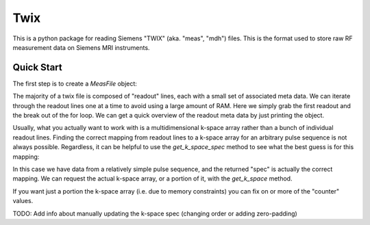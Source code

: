 ====
Twix
====

This is a python package for reading Siemens "TWIX" (aka. "meas", "mdh") files. This is 
the format used to store raw RF measurement data on Siemens MRI instruments.


Quick Start
===========

The first step is to create a `MeasFile` object:

..
    from twix import MeasFile
    mf = MeasFile('path/to/my/file/meas_MID1111_some_proto_FID22222.dat')

The majority of a twix file is composed of "readout" lines, each with a small set of 
associated meta data. We can iterate through the readout lines one at a time to avoid 
using a large amount of RAM. Here we simply grab the first readout and the break out 
of the for loop. We can get a quick overview of the readout meta data by just 
printing the object.

..
    first_ro = None
    for readout in mf.gen_readouts():
        first_ro = readout
        break
    print first_ro
    Header:
        dma_info: 4320
        meas_uid: 1428
        scan_count: 1
        timestamp: 11392132
        pmu_timestamp: 92128154
        system_type: 0
        table_pos_delay: 26011
        table_pos_x: 0
        table_pos_y: 0
        table_pos_z: -1761228
        unused1: 0
        eval_info_mask: 268435464
        samples_in_scan: 512
        used_channels: 1
        line: 0
        acquisition: 0
        slice: 0
        partition: 0
        echo: 0
        phase: 0
        repetition: 0
        set: 0
        segment: 0
        ida: 0
        idb: 0
        idc: 0
        idd: 0
        ide: 0
        pre: 0
        post: 0
        kspace_center_column: 256
        coil_select: 0
        readout_off_center: 0.0
        time_since_last_rf: 0
        kspace_center_line: 86
        kspace_center_partition: 0
        sagittal_pos: -42.0339012146
        coronal_pos: -16.5153808594
        transverse_pos: -78.2305908203
        orient_quat: (0.7042522430419922, 0.06347236037254333, -0.06347236037254333, 0.7042522430419922)
        ice_parameters: (0, 0, 0, 0, 0, 0, 0, 0, 0, 0, 0, 0, 0, 0, 0, 0, 0, 0, 0, 0, 0, 0, 0, 0)
        free_parameters: (0, 0, 0, 0)
        application_counter: 0
        application_mask: 0
        checksum: 0
    Data array shape: (512,)
    Data array type: complex64


Usually, what you actually want to work with is a multidimensional k-space array rather
than a bunch of individual readout lines. Finding the correct mapping from readout lines
to a k-space array for an arbitrary pulse sequence is not always possible. Regardless, 
it can be helpful to use the `get_k_space_spec` method to see what the best guess is for 
this mapping:

..
    spec = mf.get_k_space_spec()
    print spec.dim_info
    [('slice', 21), ('line', 171), ('readout', 512)]


In this case we have data from a relatively simple pulse sequence, and the returned "spec" 
is actually the correct mapping. We can request the actual k-space array, or a portion of 
it, with the `get_k_space` method.

..
    kspc = mf.get_k_space()
    print kspc.shape
    (21, 171, 512)

If you want just a portion the k-space array (i.e. due to memory constraints) you can fix 
on or more of the "counter" values.

..
    kspc = mf.get_k_space(fixed={'slice': 12})
    print kspc.shape
    (171, 512)

TODO: Add info about manually updating the k-space spec (changing order or adding zero-padding)
